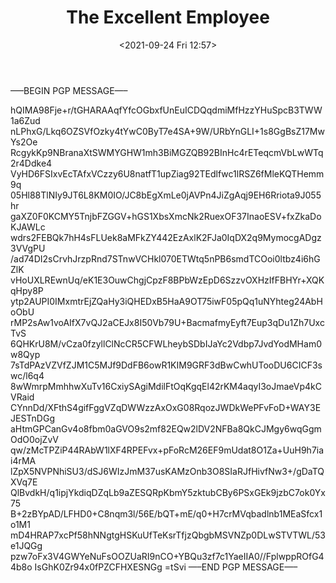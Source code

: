 #+TITLE: The Excellent Employee
#+DATE: <2021-09-24 Fri 12:57>
-----BEGIN PGP MESSAGE-----

hQIMA98Fje+r/tGHARAAqfYfcOGbxfUnEuICDQqdmiMfHzzYHuSpcB3TWW1a6Zud
nLPhxG/Lkq6OZSVfOzky4tYwC0ByT7e4SA+9W/URbYnGLI+1s8GgBsZ17MwYs2Oe
RcgykKp9NBranaXtSWMYGHW1mh3BiMGZQB92BInHc4rETeqcmVbLwWTq2r4Ddke4
VyHD6FSIxvEcTAfxVCzzy6U8natfT1upZiag92TEdlfwc1lRSZ6fMleKQTHemm9q
05Hl88TlNIy9JT6L8KM0IO/JC8bEgXmLe0jAVPn4JiZgAqj9EH6Rriota9J055hr
gaXZ0F0KCMY5TnjbFZGGV+hGS1XbsXmcNk2RuexOF37InaoESV+fxZkaDoKJAWLc
wdrs2FEBQk7hH4sFLUek8aMFkZY442EzAxlK2FJa0IqDX2q9MymocgADgz3VVgPU
/ad74DI2sCrvhJrzpRnd7STnwVCHkl070ETWtq5nPB6smdTCOoi0ltbz4i6hGZlK
vHoUXLREwnUq/eK1E3OuwChgjCpzF8BPbWzEpD6SzzvOXHzIfFBHYr+XQKqHpy8P
ytp2AUPI0IMxmtrEjZQaHy3iQHEDxB5HaA9OT75iwF05pQq1uNYhteg24AbHoObU
rMP2sAw1voAIfX7vQJ2aCEJx8I50Vb79U+BacmafmyEyft7Eup3qDu1Zh7UxcTvS
6QHKrU8M/vCza0fzyllClNcCR5CFWLheybSDbIJaYc2Vdbp7JvdYodMHam0w8Qyp
7sTdPAzVZVfZJM1C5MJf9DdFB6owR1KIM9GRF3dBwCwhUTooDU6CICF3swc/l6q4
8wWmrpMmhhwXuTv16CxiySAgiMdilFtOqKgqEl42rKM4aqyI3oJmaeVp4kCVRaid
CYnnDd/XFthS4gifFggVZqDWWzzAxOxG08RqozJWDkWePFvFoD+WAY3EJESTnDGg
aHtmGPCanGv4o8fbm0aGVO9s2mf82EQw2lDV2NFBa8QkCJMgy6wqGgmOdO0ojZvV
qw/zMcTPZiP44RAbW1lXF4RPEFvx+pFoRcM26EF9mUdat8O1Za+UuH9h7iai4rMA
lZpX5NVPNhiSU3/dSJ6WIzJmM37usKAMzOnb3O8SIaRJfHivfNw3+/gDaTQXVq7E
QlBvdkH/q1ipjYkdiqDZqLb9aZESQRpKbmY5zktubCBy6PSxGEk9jzbC7ok0Yx75
B+2zBYpAD/LFHD0+C8nqm3l/56E/bQT+mE/q0+H7crMVqbadlnb1MEaSfcx1o1M1
mD4HRAP7xcPf58hNNgtgHSKuUfTeKsrTfjzQbgbMSVNZp0DLwSTVTWL/53e1JQGg
pzw7oFx3V4GWYeNuFsOOZUaRI9nCO+YBQu3zf7c1YaeIIA0//FplwppROfG44b8o
IsGhK0Zr94x0fPZCFHXESNGg
=tSvi
-----END PGP MESSAGE-----

